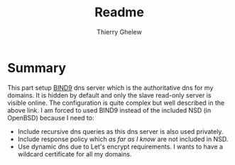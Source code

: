 #+TITLE: Readme
#+author: Thierry Ghelew

* Summary
:PROPERTIES:
:ID:       c5b7e52f-bf61-4a93-b2ab-2f418bee6c7e
:END:
This part setup [[https://bind9.readthedocs.io/en/v9.18.25/index.html][BIND9]] dns server which is the authoritative dns for my domains. It is hidden by default and only the slave read-only server is visible online.
The configuration is quite complex but well described in the above link. I am forced to used BIND9 instead of the included
NSD (in OpenBSD) because I need to:
- Include recursive dns queries as this dns server is also used privately.
- Include response policy which /as far as I know/ are not included in NSD.
- Use dynamic dns due to Let's encrypt requirements. I wants to have a wildcard certificate for all my domains.
